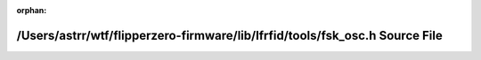 .. meta::edb39388946be7ccd4b981fd5343c08335f5f8a553e22f10edec71c55934863891bc43c4f9425a13521b5741cb2f7ff7a9c2735a8c3e03117d52b492ec13052d

:orphan:

.. title:: Flipper Zero Firmware: /Users/astrr/wtf/flipperzero-firmware/lib/lfrfid/tools/fsk_osc.h Source File

/Users/astrr/wtf/flipperzero-firmware/lib/lfrfid/tools/fsk\_osc.h Source File
=============================================================================

.. container:: doxygen-content

   
   .. raw:: html
     :file: fsk__osc_8h_source.html

